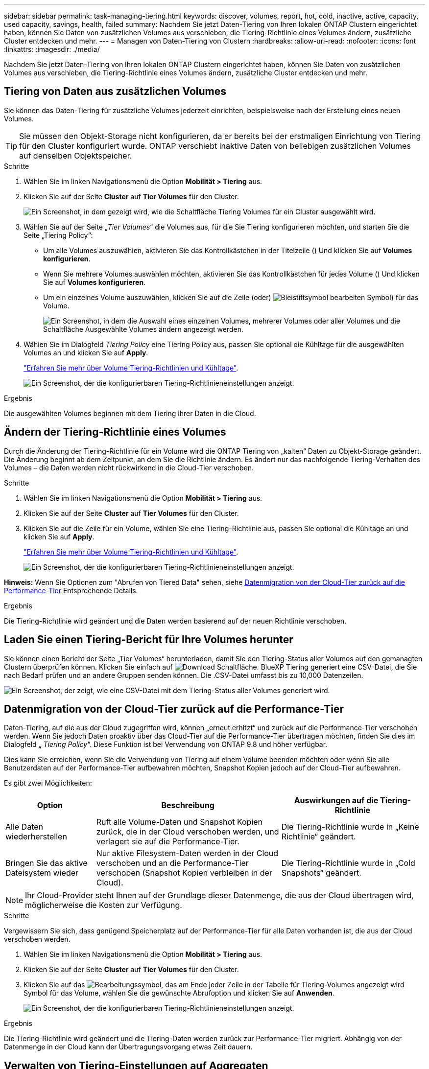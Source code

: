 ---
sidebar: sidebar 
permalink: task-managing-tiering.html 
keywords: discover, volumes, report, hot, cold, inactive, active, capacity, used capacity, savings, health, failed 
summary: Nachdem Sie jetzt Daten-Tiering von Ihren lokalen ONTAP Clustern eingerichtet haben, können Sie Daten von zusätzlichen Volumes aus verschieben, die Tiering-Richtlinie eines Volumes ändern, zusätzliche Cluster entdecken und mehr. 
---
= Managen von Daten-Tiering von Clustern
:hardbreaks:
:allow-uri-read: 
:nofooter: 
:icons: font
:linkattrs: 
:imagesdir: ./media/


[role="lead"]
Nachdem Sie jetzt Daten-Tiering von Ihren lokalen ONTAP Clustern eingerichtet haben, können Sie Daten von zusätzlichen Volumes aus verschieben, die Tiering-Richtlinie eines Volumes ändern, zusätzliche Cluster entdecken und mehr.



== Tiering von Daten aus zusätzlichen Volumes

Sie können das Daten-Tiering für zusätzliche Volumes jederzeit einrichten, beispielsweise nach der Erstellung eines neuen Volumes.


TIP: Sie müssen den Objekt-Storage nicht konfigurieren, da er bereits bei der erstmaligen Einrichtung von Tiering für den Cluster konfiguriert wurde. ONTAP verschiebt inaktive Daten von beliebigen zusätzlichen Volumes auf denselben Objektspeicher.

.Schritte
. Wählen Sie im linken Navigationsmenü die Option *Mobilität > Tiering* aus.
. Klicken Sie auf der Seite *Cluster* auf *Tier Volumes* für den Cluster.
+
image:screenshot_tiering_tier_volumes_button.png["Ein Screenshot, in dem gezeigt wird, wie die Schaltfläche Tiering Volumes für ein Cluster ausgewählt wird."]

. Wählen Sie auf der Seite „_Tier Volumes_“ die Volumes aus, für die Sie Tiering konfigurieren möchten, und starten Sie die Seite „Tiering Policy“:
+
** Um alle Volumes auszuwählen, aktivieren Sie das Kontrollkästchen in der Titelzeile (image:button_backup_all_volumes.png[""]) Und klicken Sie auf *Volumes konfigurieren*.
** Wenn Sie mehrere Volumes auswählen möchten, aktivieren Sie das Kontrollkästchen für jedes Volume (image:button_backup_1_volume.png[""]) Und klicken Sie auf *Volumes konfigurieren*.
** Um ein einzelnes Volume auszuwählen, klicken Sie auf die Zeile (oder) image:screenshot_edit_icon.gif["Bleistiftsymbol bearbeiten"] Symbol) für das Volume.
+
image:screenshot_tiering_tier_volumes.png["Ein Screenshot, in dem die Auswahl eines einzelnen Volumes, mehrerer Volumes oder aller Volumes und die Schaltfläche Ausgewählte Volumes ändern angezeigt werden."]



. Wählen Sie im Dialogfeld _Tiering Policy_ eine Tiering Policy aus, passen Sie optional die Kühltage für die ausgewählten Volumes an und klicken Sie auf *Apply*.
+
link:concept-cloud-tiering.html#volume-tiering-policies["Erfahren Sie mehr über Volume Tiering-Richtlinien und Kühltage"].

+
image:screenshot_tiering_policy_settings.png["Ein Screenshot, der die konfigurierbaren Tiering-Richtlinieneinstellungen anzeigt."]



.Ergebnis
Die ausgewählten Volumes beginnen mit dem Tiering ihrer Daten in die Cloud.



== Ändern der Tiering-Richtlinie eines Volumes

Durch die Änderung der Tiering-Richtlinie für ein Volume wird die ONTAP Tiering von „kalten“ Daten zu Objekt-Storage geändert. Die Änderung beginnt ab dem Zeitpunkt, an dem Sie die Richtlinie ändern. Es ändert nur das nachfolgende Tiering-Verhalten des Volumes – die Daten werden nicht rückwirkend in die Cloud-Tier verschoben.

.Schritte
. Wählen Sie im linken Navigationsmenü die Option *Mobilität > Tiering* aus.
. Klicken Sie auf der Seite *Cluster* auf *Tier Volumes* für den Cluster.
. Klicken Sie auf die Zeile für ein Volume, wählen Sie eine Tiering-Richtlinie aus, passen Sie optional die Kühltage an und klicken Sie auf *Apply*.
+
link:concept-cloud-tiering.html#volume-tiering-policies["Erfahren Sie mehr über Volume Tiering-Richtlinien und Kühltage"].

+
image:screenshot_tiering_policy_settings.png["Ein Screenshot, der die konfigurierbaren Tiering-Richtlinieneinstellungen anzeigt."]



*Hinweis:* Wenn Sie Optionen zum "Abrufen von Tiered Data" sehen, siehe <<Datenmigration von der Cloud-Tier zurück auf die Performance-Tier,Datenmigration von der Cloud-Tier zurück auf die Performance-Tier>> Entsprechende Details.

.Ergebnis
Die Tiering-Richtlinie wird geändert und die Daten werden basierend auf der neuen Richtlinie verschoben.



== Laden Sie einen Tiering-Bericht für Ihre Volumes herunter

Sie können einen Bericht der Seite „Tier Volumes“ herunterladen, damit Sie den Tiering-Status aller Volumes auf den gemanagten Clustern überprüfen können. Klicken Sie einfach auf image:button_download.png["Download"] Schaltfläche. BlueXP Tiering generiert eine CSV-Datei, die Sie nach Bedarf prüfen und an andere Gruppen senden können. Die .CSV-Datei umfasst bis zu 10,000 Datenzeilen.

image:screenshot_tiering_report_download.png["Ein Screenshot, der zeigt, wie eine CSV-Datei mit dem Tiering-Status aller Volumes generiert wird."]



== Datenmigration von der Cloud-Tier zurück auf die Performance-Tier

Daten-Tiering, auf die aus der Cloud zugegriffen wird, können „erneut erhitzt“ und zurück auf die Performance-Tier verschoben werden. Wenn Sie jedoch Daten proaktiv über das Cloud-Tier auf die Performance-Tier übertragen möchten, finden Sie dies im Dialogfeld „ _Tiering Policy_“. Diese Funktion ist bei Verwendung von ONTAP 9.8 und höher verfügbar.

Dies kann Sie erreichen, wenn Sie die Verwendung von Tiering auf einem Volume beenden möchten oder wenn Sie alle Benutzerdaten auf der Performance-Tier aufbewahren möchten, Snapshot Kopien jedoch auf der Cloud-Tier aufbewahren.

Es gibt zwei Möglichkeiten:

[cols="22,45,35"]
|===
| Option | Beschreibung | Auswirkungen auf die Tiering-Richtlinie 


| Alle Daten wiederherstellen | Ruft alle Volume-Daten und Snapshot Kopien zurück, die in der Cloud verschoben werden, und verlagert sie auf die Performance-Tier. | Die Tiering-Richtlinie wurde in „Keine Richtlinie“ geändert. 


| Bringen Sie das aktive Dateisystem wieder | Nur aktive Filesystem-Daten werden in der Cloud verschoben und an die Performance-Tier verschoben (Snapshot Kopien verbleiben in der Cloud). | Die Tiering-Richtlinie wurde in „Cold Snapshots“ geändert. 
|===

NOTE: Ihr Cloud-Provider steht Ihnen auf der Grundlage dieser Datenmenge, die aus der Cloud übertragen wird, möglicherweise die Kosten zur Verfügung.

.Schritte
Vergewissern Sie sich, dass genügend Speicherplatz auf der Performance-Tier für alle Daten vorhanden ist, die aus der Cloud verschoben werden.

. Wählen Sie im linken Navigationsmenü die Option *Mobilität > Tiering* aus.
. Klicken Sie auf der Seite *Cluster* auf *Tier Volumes* für den Cluster.
. Klicken Sie auf das image:screenshot_edit_icon.gif["Bearbeitungssymbol, das am Ende jeder Zeile in der Tabelle für Tiering-Volumes angezeigt wird"] Symbol für das Volume, wählen Sie die gewünschte Abrufoption und klicken Sie auf *Anwenden*.
+
image:screenshot_tiering_policy_settings_with_retrieve.png["Ein Screenshot, der die konfigurierbaren Tiering-Richtlinieneinstellungen anzeigt."]



.Ergebnis
Die Tiering-Richtlinie wird geändert und die Tiering-Daten werden zurück zur Performance-Tier migriert. Abhängig von der Datenmenge in der Cloud kann der Übertragungsvorgang etwas Zeit dauern.



== Verwalten von Tiering-Einstellungen auf Aggregaten

Jedes Aggregat in Ihren ONTAP-Systemen vor Ort verfügt über zwei Einstellungen: Den Tiering-Auslastungsschwellenwert und den aktivierten Zustand inaktiver Datenberichterstellung.

Schwellenwert für Tiering-Fülle:: Wenn Sie den Schwellenwert auf eine niedrigere Zahl setzen, wird die Datenmenge reduziert, die vor der Durchführung des Tiering auf der Performance-Tier gespeichert werden muss. Dies könnte nützlich sein für große Aggregate, die wenig aktive Daten enthalten.
+
--
Wenn Sie den Schwellenwert auf eine höhere Anzahl setzen, erhöht sich die Datenmenge, die Sie vor dem Tiering auf der Performance-Tier speichern müssen. Dies ist vielleicht bei Lösungen nützlich, die nur auf Tiers ausgelegt sind, wenn Aggregate nahe der maximalen Kapazität sind.

--
Berichterstellung für inaktive Daten:: Berichte für inaktive Daten (Inactive Data Reporting, IDR) bestimmen anhand eines 31-Tage-Kühlzeitraums, welche Daten als inaktiv erachtet werden. Die Menge der Tier-basierten „kalten“ Daten hängt von den auf Volumes festgelegten Tiering-Richtlinien ab. Diese Menge kann sich von der Menge an kalten Daten unterscheiden, die von IDR in einer 31-Tage-Kühlzeit erkannt wurden.
+
--

TIP: Am besten lässt sich das IDR aktivieren, da es dabei hilft, Ihre inaktiven Daten zu identifizieren und Einsparmöglichkeiten zu nutzen. IDR muss aktiviert bleiben, wenn das Daten-Tiering auf einem Aggregat aktiviert wäre.

--


.Schritte
. Klicken Sie auf der Seite *Cluster* auf *Erweitertes Setup* für den ausgewählten Cluster.
+
image:screenshot_tiering_advanced_setup_button.png["Ein Screenshot, der die Schaltfläche „Advanced Setup“ für ein Cluster zeigt"]

. Klicken Sie auf der Erweiterten Setup-Seite auf das Menüsymbol für das Aggregat und wählen Sie *Aggregat ändern*.
+
image:screenshot_tiering_modify_aggr.png["Ein Screenshot mit der Option „Aggregat ändern“ für ein Aggregat."]

. Ändern Sie im angezeigten Dialogfeld den Schwellenwert für die Fülle und wählen Sie aus, ob inaktive Datenberichte aktiviert oder deaktiviert werden sollen.
+
image:screenshot_tiering_modify_aggregate.png["Ein Screenshot mit einem Schieberegler zum Ändern des Tiering-Auslastungsschwellers und einer Schaltfläche zum Aktivieren oder Deaktivieren der Berichterstellung für inaktive Daten."]

. Klicken Sie Auf *Anwenden*.




== Überprüfen von Tiering-Informationen für ein Cluster

Es empfiehlt sich möglicherweise, zu sehen, wie viele Daten sich im Cloud-Tier befinden und wie viele Daten auf Festplatten gespeichert sind. Außerdem ist es möglich, die Menge der „heißen“ und „kalten“ Daten auf den Festplatten des Clusters anzuzeigen. BlueXP Tiering bietet diese Informationen für jedes Cluster.

.Schritte
. Wählen Sie im linken Navigationsmenü die Option *Mobilität > Tiering* aus.
. Klicken Sie auf der Seite *Cluster* auf das Menüsymbol für einen Cluster und wählen Sie *Cluster Info*.
. Überprüfen Sie die Details zum Cluster.
+
Hier ein Beispiel:

+
image:screenshot_tiering_cluster_info.png["Ein Screenshot, der den Cluster-Bericht zeigt, der die insgesamt genutzte Kapazität, die genutzte Cluster-Kapazität, Cluster-Informationen und Objekt-Storage-Informationen detailliert enthält."]



Das können Sie auch https://docs.netapp.com/us-en/active-iq/task-informed-decisions-based-on-cloud-recommendations.html#tiering["Anzeigen von Tiering-Informationen für einen Cluster von Digital Advisor"^] Wenn Sie mit diesem NetApp Produkt vertraut sind. Wählen Sie einfach im linken Navigationsbereich *Cloud Recommendations* aus.

image:screenshot_tiering_aiq_fabricpool_info.png["Ein Screenshot, der die FabricPool Informationen für ein Cluster mithilfe des FabricPool Advisor von Digital Advisor anzeigt"]



== Korrektur des Betriebszustands

Ausfälle können auftreten. Wenn ja, zeigt BlueXP Tiering im Cluster Dashboard einen „ausgefallenen“ Betriebszustand an. Der Systemzustand gibt den Status des ONTAP Systems und BlueXP wieder.

.Schritte
. Ermitteln Sie alle Cluster, deren Betriebszustand „ausgefallen“ ist.
. Bewegen Sie den Mauszeiger über das Informationssymbol „i“, um den Fehlergrund anzuzeigen.
. Korrigieren Sie das Problem:
+
.. Vergewissern Sie sich, dass das ONTAP-Cluster betriebsbereit ist und über eine ein- und ausgehende Verbindung zu Ihrem Objekt-Storage-Provider verfügt.
.. Überprüfen Sie, ob BlueXP über ausgehende Verbindungen zum BlueXP Tiering Service, zum Objektspeicher und zu den erkannten ONTAP Clustern verfügt.






== Zusätzliche Cluster über BlueXP Tiering ermitteln

Sie können noch nicht erkannte On-Premises-ONTAP-Cluster über die Seite Tiering _Cluster_ zu BlueXP hinzufügen, damit Sie Tiering für den Cluster aktivieren können.

Beachten Sie, dass Schaltflächen auch auf der Seite Tiering _On-Premises Dashboard_ angezeigt werden, damit Sie zusätzliche Cluster erkennen können.

.Schritte
. Klicken Sie in BlueXP Tiering auf die Registerkarte *Cluster*.
. Um nicht erkannte Cluster zu sehen, klicken Sie auf *nicht erkannte Cluster anzeigen*.
+
image:screenshot_tiering_show_undiscovered_cluster.png["Ein Screenshot, in dem die Schaltfläche „nicht erkannte Cluster anzeigen“ im Tiering Dashboard angezeigt wird."]

+
Wenn Ihre NSS-Anmeldeinformationen in BlueXP gespeichert sind, werden die Cluster in Ihrem Konto in der Liste angezeigt.

+
Wenn Ihre NSS-Anmeldeinformationen nicht in BlueXP gespeichert sind, werden Sie zunächst aufgefordert, Ihre Anmeldeinformationen hinzuzufügen, bevor Sie die nicht erkannten Cluster sehen können.

+
image:screenshot_tiering_discover_cluster.png["Einen Screenshot, in dem gezeigt wird, wie ein vorhandenes Cluster zu BlueXP hinzugefügt wird, und das Tiering Dashboard."]

. Klicken Sie auf *Discover Cluster* für den Cluster, den Sie mit BlueXP verwalten möchten, und implementieren Sie Daten-Tiering.
. Geben Sie auf der Seite _Cluster Details_ das Passwort für das Admin-Benutzerkonto ein und klicken Sie auf *Discover*.
+
Beachten Sie, dass die Cluster-Management-IP-Adresse auf Grundlage von Informationen aus Ihrem NSS-Konto ausgefüllt wird.

. Auf der Seite _Details & Anmeldeinformationen_ wird der Cluster-Name als Name der Arbeitsumgebung hinzugefügt. Klicken Sie also einfach auf *Go*.


.Ergebnis
BlueXP erkennt den Cluster und fügt ihn unter Verwendung des Clusternamens als Namen der Arbeitsumgebung in Canvas einer Arbeitsumgebung hinzu.

Sie können den Tiering-Service oder andere Dienste für diesen Cluster im rechten Bereich aktivieren.
